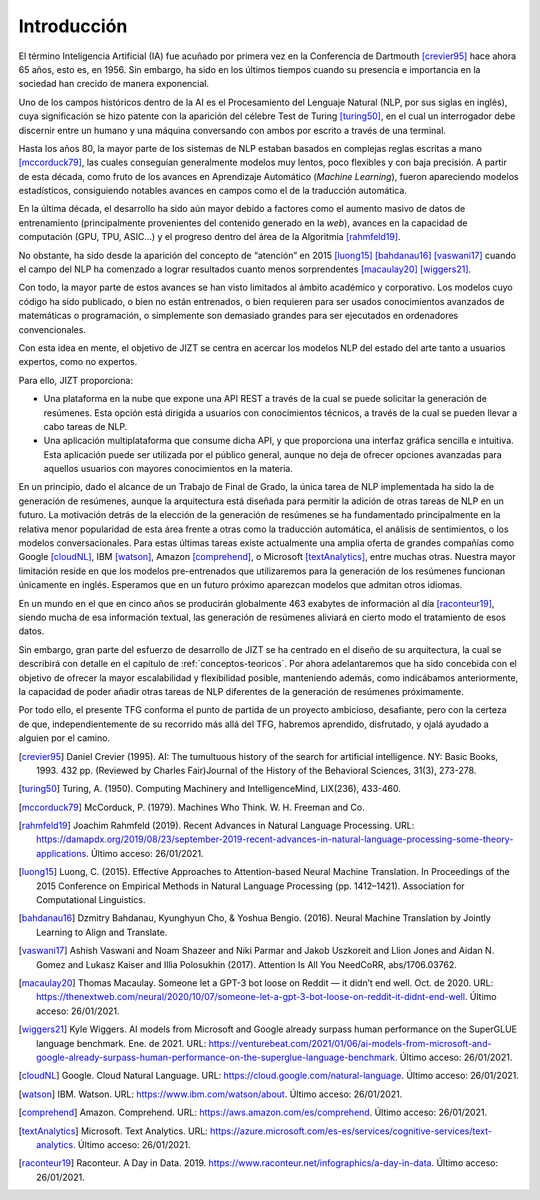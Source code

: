 .. _introduccion:

========
Introducción
========

El término Inteligencia Artificial (IA) fue acuñado por primera vez en
la Conferencia de Dartmouth [crevier95]_ hace ahora 65 años, esto es,
en 1956. Sin embargo, ha sido en los últimos tiempos cuando su presencia
e importancia en la sociedad han crecido de manera exponencial.

Uno de los campos históricos dentro de la AI es el Procesamiento del
Lenguaje Natural (NLP, por sus siglas en inglés), cuya significación se
hizo patente con la aparición del célebre Test de Turing [turing50]_, en
el cual un interrogador debe discernir entre un humano y una máquina
conversando con ambos por escrito a través de una terminal.

Hasta los años 80, la mayor parte de los sistemas de NLP estaban basados
en complejas reglas escritas a mano [mccorduck79]_, las cuales
conseguían generalmente modelos muy lentos, poco flexibles y con baja
precisión. A partir de esta década, como fruto de los avances en
Aprendizaje Automático (*Machine Learning*), fueron apareciendo modelos
estadísticos, consiguiendo notables avances en campos como el de la
traducción automática.

En la última década, el desarrollo ha sido aún mayor debido a factores
como el aumento masivo de datos de entrenamiento (principalmente
provenientes del contenido generado en la *web*), avances en la
capacidad de computación (GPU, TPU, ASIC...) y el progreso dentro del
área de la Algoritmia [rahmfeld19]_.

No obstante, ha sido desde la aparición del concepto de “atención” en
2015 [luong15]_ [bahdanau16]_ [vaswani17]_ cuando el campo del NLP ha
comenzado a lograr resultados cuanto menos sorprendentes [macaulay20]_
[wiggers21]_.

Con todo, la mayor parte de estos avances se han visto limitados al
ámbito académico y corporativo. Los modelos cuyo código ha sido
publicado, o bien no están entrenados, o bien requieren para ser usados
conocimientos avanzados de matemáticas o programación, o simplemente son
demasiado grandes para ser ejecutados en ordenadores convencionales.

Con esta idea en mente, el objetivo de JIZT se centra en acercar los
modelos NLP del estado del arte tanto a usuarios expertos, como no
expertos.

Para ello, JIZT proporciona:

-  Una plataforma en la nube que expone una API
   REST a través de la cual se puede solicitar la generación de
   resúmenes. Esta opción está dirigida a usuarios con conocimientos
   técnicos, a través de la cual se pueden llevar a cabo tareas de NLP.

-  Una aplicación multiplataforma que consume dicha API, y que
   proporciona una interfaz gráfica sencilla e intuitiva. Esta
   aplicación puede ser utilizada por el público general, aunque no deja
   de ofrecer opciones avanzadas para aquellos usuarios con mayores
   conocimientos en la materia.

En un principio, dado el alcance de un Trabajo de Final de Grado, la
única tarea de NLP implementada ha sido la de generación de resúmenes,
aunque la arquitectura está diseñada para permitir la adición de otras
tareas de NLP en un futuro. La motivación detrás de la elección de la
generación de resúmenes se ha fundamentado principalmente en la relativa
menor popularidad de esta área frente a otras como la traducción
automática, el análisis de sentimientos, o los modelos conversacionales.
Para estas últimas tareas existe actualmente una amplia oferta de
grandes compañías como Google [cloudNL]_, IBM [watson]_, Amazon
[comprehend]_, o Microsoft [textAnalytics]_, entre muchas otras. Nuestra
mayor limitación reside en que los modelos pre-entrenados que
utilizaremos para la generación de los resúmenes funcionan únicamente en
inglés. Esperamos que en un futuro próximo aparezcan modelos que admitan
otros idiomas.

En un mundo en el que en cinco años se producirán globalmente 463
exabytes de información al día [raconteur19]_, siendo mucha de esa
información textual, las generación de resúmenes aliviará en cierto modo
el tratamiento de esos datos.

Sin embargo, gran parte del esfuerzo de desarrollo de JIZT se ha centrado en el diseño
de su arquitectura, la cual se describirá con detalle en el capítulo de
:ref:`conceptos-teoricos`. Por ahora adelantaremos que ha sido concebida con el
objetivo de ofrecer la mayor escalabilidad y flexibilidad posible, manteniendo además,
como indicábamos anteriormente, la capacidad de poder añadir otras tareas de NLP
diferentes de la generación de resúmenes próximamente.

Por todo ello, el presente TFG conforma el punto de partida de un
proyecto ambicioso, desafiante, pero con la certeza de que,
independientemente de su recorrido más allá del TFG, habremos aprendido,
disfrutado, y ojalá ayudado a alguien por el camino.

.. [crevier95] Daniel Crevier (1995). AI: The tumultuous history of the search for
   artificial intelligence. NY: Basic Books, 1993. 432 pp. (Reviewed by Charles
   Fair)Journal of the History of the Behavioral Sciences, 31(3), 273-278.

.. [turing50] Turing, A. (1950). Computing Machinery and IntelligenceMind, LIX(236),
   433-460.

.. [mccorduck79] McCorduck, P. (1979). Machines Who Think. W. H. Freeman and Co.

.. [rahmfeld19] Joachim Rahmfeld (2019). Recent Advances in Natural Language
   Processing. URL:
   `<https://damapdx.org/2019/08/23/september-2019-recent-advances-in-natural-language-processing-some-theory-applications>`__.
   Último acceso: 26/01/2021.

.. [luong15] Luong, C. (2015). Effective Approaches to Attention-based Neural Machine
   Translation. In Proceedings of the 2015 Conference on Empirical Methods in Natural
   Language Processing (pp. 1412–1421). Association for Computational Linguistics.

.. [bahdanau16] Dzmitry Bahdanau, Kyunghyun Cho, & Yoshua Bengio. (2016). Neural
   Machine Translation by Jointly Learning to Align and Translate. 

.. [vaswani17] Ashish Vaswani and Noam Shazeer and Niki Parmar and Jakob Uszkoreit and
   Llion Jones and Aidan N. Gomez and Lukasz Kaiser and Illia Polosukhin (2017).
   Attention Is All You NeedCoRR, abs/1706.03762.

.. [macaulay20] Thomas Macaulay. Someone let a GPT-3 bot loose on Reddit — it
   didn’t end well. Oct. de 2020. URL:
   `<https://thenextweb.com/neural/2020/10/07/someone-let-a-gpt-3-bot-loose-on-reddit-it-didnt-end-well>`__.
   Último acceso: 26/01/2021.

.. [wiggers21] Kyle Wiggers. AI models from Microsoft and Google already surpass human
   performance on the SuperGLUE language benchmark. Ene. de 2021. URL:
   `<https://venturebeat.com/2021/01/06/ai-models-from-microsoft-and-google-already-surpass-human-performance-on-the-superglue-language-benchmark>`__.
   Último acceso: 26/01/2021.

.. [cloudNL] Google. Cloud Natural Language. URL:
   `<https://cloud.google.com/natural-language>`__.
   Último acceso: 26/01/2021.

.. [watson] IBM. Watson. URL:
   `<https://www.ibm.com/watson/about>`__.
   Último acceso: 26/01/2021.

.. [comprehend] Amazon. Comprehend. URL:
   `<https://aws.amazon.com/es/comprehend>`__.
   Último acceso: 26/01/2021.


.. [textAnalytics] Microsoft. Text Analytics. URL:
   `<https://azure.microsoft.com/es-es/services/cognitive-services/text-analytics>`__.
   Último acceso: 26/01/2021.

.. [raconteur19] Raconteur. A Day in Data. 2019.
   `<https://www.raconteur.net/infographics/a-day-in-data>`__.
   Último acceso: 26/01/2021.
